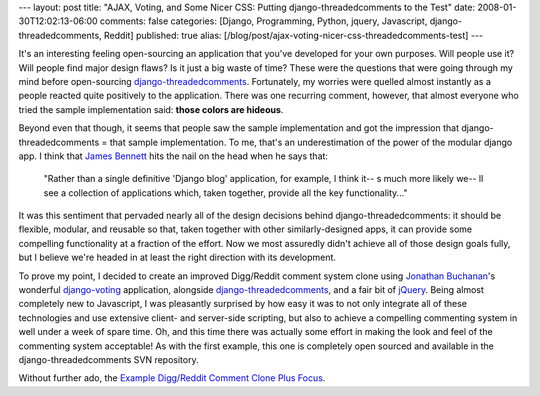 ---
layout: post
title: "AJAX, Voting, and Some Nicer CSS: Putting django-threadedcomments to the Test"
date: 2008-01-30T12:02:13-06:00
comments: false
categories: [Django, Programming, Python, jquery, Javascript, django-threadedcomments, Reddit]
published: true
alias: [/blog/post/ajax-voting-nicer-css-threadedcomments-test]
---

It's an interesting feeling open-sourcing an application that you've developed for your own purposes.  Will people use it?  Will people find major design flaws?  Is it just a big waste of time?  These were the questions that were going through my mind before open-sourcing django-threadedcomments_.  Fortunately, my worries were quelled almost instantly as a people reacted quite positively to the application.  There was one recurring comment, however, that almost everyone who tried the sample implementation said: **those colors are hideous**.

Beyond even that though, it seems that people saw the sample implementation and got the impression that django-threadedcomments = that sample implementation.  To me, that's an underestimation of the power of the modular django app.  I think that `James Bennett`_ hits the nail on the head when he says that:

    "Rather than a single definitive 'Django blog' application, for example, I think it--  s much more likely 
    we--  ll see a collection of applications which, taken together, provide all the key 
    functionality..."

It was this sentiment that pervaded nearly all of the design decisions behind django-threadedcomments: it should be flexible, modular, and reusable so that, taken together with other similarly-designed apps, it can provide some compelling functionality at a fraction of the effort.  Now we most assuredly didn't achieve all of those design goals fully, but I believe we're headed in at least the right direction with its development.

To prove my point, I decided to create an improved Digg/Reddit comment system clone using `Jonathan Buchanan`_'s wonderful django-voting_ application, alongside django-threadedcomments_, and a fair bit of jQuery_.  Being almost completely new to Javascript, I was pleasantly surprised by how easy it was to not only integrate all of these technologies and use extensive client- and server-side scripting, but also to achieve a compelling commenting system in well under a week of spare time.  Oh, and this time there was actually some effort in making the look and feel of the commenting system acceptable!  As with the first example, this one is completely open sourced and available in the django-threadedcomments SVN repository.

Without further ado, the `Example Digg/Reddit Comment Clone Plus Focus`_.

.. _django-threadedcomments: http://code.google.com/p/django-threadedcomments/
.. _`James Bennett`: http://www.b-list.org/weblog/2007/nov/29/django-blog/
.. _`Jonathan Buchanan`: http://insin.webfactional.com/weblog/
.. _django-voting: http://code.google.com/p/django-voting/
.. _jQuery: http://jquery.com/
.. _`Example Digg/Reddit Comment Clone Plus Focus`: http://www.eflorenzano.com/threadexample/blog/